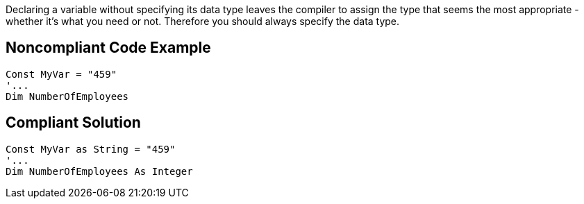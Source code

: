 Declaring a variable without specifying its data type leaves the compiler to assign the type that seems the most appropriate - whether it's what you need or not. Therefore you should always specify the data type.

== Noncompliant Code Example

----
Const MyVar = "459"
'...
Dim NumberOfEmployees
----

== Compliant Solution

----
Const MyVar as String = "459"
'...
Dim NumberOfEmployees As Integer
----
